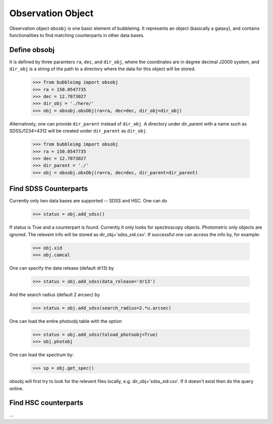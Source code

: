 ******************
Observation Object
******************

Observation object ``obsobj`` is one basic element of bubbleimg. It represents an object (basically a galaxy), and contains functionalities to find matching counterparts in other data bases. 


Define obsobj
=============

It is defined by three paramters ``ra``, ``dec``, and ``dir_obj``, where the coordinates are in degree decimal J2000 system, and ``dir_obj`` is a string of the path to a directory where the data for this object will be stored. 

	>>> from bubbleimg import obsobj
	>>> ra = 150.0547735
	>>> dec = 12.7073027
	>>> dir_obj = './here/'
	>>> obj = obsobj.obsObj(ra=ra, dec=dec, dir_obj=dir_obj)

Alternatively, one can provide ``dir_parent`` instead of ``dir_obj``. A directory under dir_parent with a name such as SDSSJ1234+4312 will be created under ``dir_parent`` as ``dir_obj``. 

	>>> from bubbleimg import obsobj
	>>> ra = 150.0547735
	>>> dec = 12.7073027
	>>> dir_parent = './'
	>>> obj = obsobj.obsObj(ra=ra, dec=dec, dir_parent=dir_parent)


Find SDSS Counterparts
======================

Currently only two data bases are supported -- SDSS and HSC. One can do

	>>> status = obj.add_sdss()

If status is True and a counterpart is found. Currently it only looks for spectroscopy objects. Photometric only objects are ignored. The relevent info will be stored as dir_obj+'sdss_xid.csv'. If successful one can access the info by, for example:

	>>> obj.xid
	>>> obj.camcal

One can specify the data release (default dr13) by
	
	>>> status = obj.add_sdss(data_release='dr13')

And the search radius (default 2 arcsec) by

	>>> status = obj.add_sdss(search_radius=2.*u.arcsec)

One can load the entire photoobj table with the option

	>>> status = obj.add_sdss(toload_photoobj=True)
	>>> obj.photobj


One can load the spectrum by:

	>>> sp = obj.get_spec()

obsobj will first try to look for the relevent files locally, e.g. dir_obj+'sdss_xid.csv'. If it doesn't exist then do the query online. 



Find HSC counterparts
=====================
...